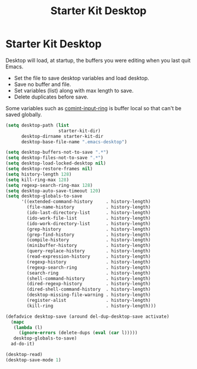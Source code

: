 #+TITLE: Starter Kit Desktop
#+OPTIONS: toc:nil num:nil ^:nil

* Starter Kit Desktop

Desktop will load, at startup, the buffers you were editing when you last quit
Emacs.

+ Set the file to save desktop variables and load desktop.
+ Save no buffer and file.
+ Set variables (list) along with max length to save.
+ Delete duplicates before save.

Some variables such as [[elisp:(describe-variable 'comint-input-ring)][comint-input-ring]] is buffer local so that can't be
saved globally.
#+BEGIN_SRC emacs-lisp
(setq desktop-path (list
                    starter-kit-dir)
      desktop-dirname starter-kit-dir
      desktop-base-file-name ".emacs-desktop")

(setq desktop-buffers-not-to-save ".*")
(setq desktop-files-not-to-save ".*")
(setq desktop-load-locked-desktop nil)
(setq desktop-restore-frames nil)
(setq history-length 128)
(setq kill-ring-max 128)
(setq regexp-search-ring-max 128)
(setq desktop-auto-save-timeout 120)
(setq desktop-globals-to-save
      '((extended-command-history     . history-length)
        (file-name-history            . history-length)
        (ido-last-directory-list      . history-length)
        (ido-work-file-list           . history-length)
        (ido-work-directory-list      . history-length)
        (grep-history                 . history-length)
        (grep-find-history            . history-length)
        (compile-history              . history-length)
        (minibuffer-history           . history-length)
        (query-replace-history        . history-length)
        (read-expression-history      . history-length)
        (regexp-history               . history-length)
        (regexp-search-ring           . history-length)
        (search-ring                  . history-length)
        (shell-command-history        . history-length)
        (dired-regexp-history         . history-length)
        (dired-shell-command-history  . history-length)
        (desktop-missing-file-warning . history-length)
        (register-alist               . history-length)
        (kill-ring                    . history-length)))

(defadvice desktop-save (around del-dup-desktop-save activate)
  (mapc
   (lambda (l)
     (ignore-errors (delete-dups (eval (car l)))))
   desktop-globals-to-save)
  ad-do-it)

(desktop-read)
(desktop-save-mode 1)
#+END_SRC

